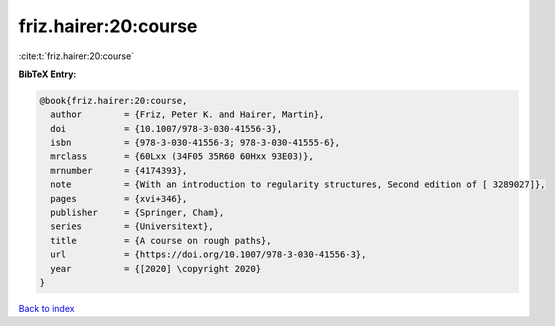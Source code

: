 friz.hairer:20:course
=====================

:cite:t:`friz.hairer:20:course`

**BibTeX Entry:**

.. code-block:: bibtex

   @book{friz.hairer:20:course,
     author        = {Friz, Peter K. and Hairer, Martin},
     doi           = {10.1007/978-3-030-41556-3},
     isbn          = {978-3-030-41556-3; 978-3-030-41555-6},
     mrclass       = {60Lxx (34F05 35R60 60Hxx 93E03)},
     mrnumber      = {4174393},
     note          = {With an introduction to regularity structures, Second edition of [ 3289027]},
     pages         = {xvi+346},
     publisher     = {Springer, Cham},
     series        = {Universitext},
     title         = {A course on rough paths},
     url           = {https://doi.org/10.1007/978-3-030-41556-3},
     year          = {[2020] \copyright 2020}
   }

`Back to index <../By-Cite-Keys.html>`_
